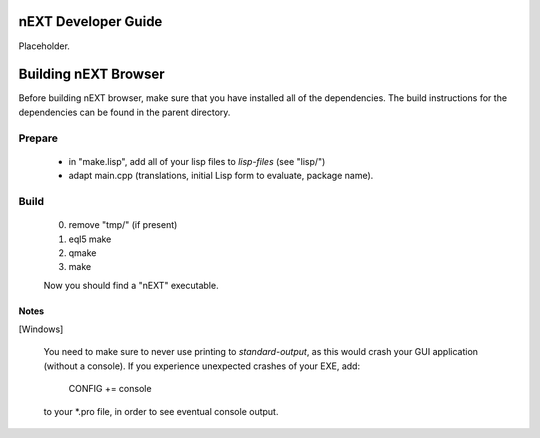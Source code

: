 nEXT Developer Guide
========================================================================
Placeholder.

Building nEXT Browser
========================================================================
Before building nEXT browser, make sure that you have installed all of
the dependencies. The build instructions for the dependencies can be
found in the parent directory.

Prepare
------------------------------------------------------------------------
  - in "make.lisp", add all of your lisp files to *lisp-files* (see "lisp/")
  - adapt main.cpp (translations, initial Lisp form to evaluate, package name).

Build
------------------------------------------------------------------------  
  0. remove "tmp/" (if present)
  1. eql5 make
  2. qmake
  3. make

  Now you should find a "nEXT" executable.

Notes
~~~~~~~~~~~~~~~~~~~~~~~~~~~~~~~~~~~~~~~~~~~~~~~~~~~~~~~~~~~~~~~~~~~~~~~~
[Windows]

  You need to make sure to never use printing to *standard-output*,
  as this would crash your GUI application (without a console).
  If you experience unexpected crashes of your EXE, add:

    CONFIG += console

  to your \*.pro file, in order to see eventual console output.
